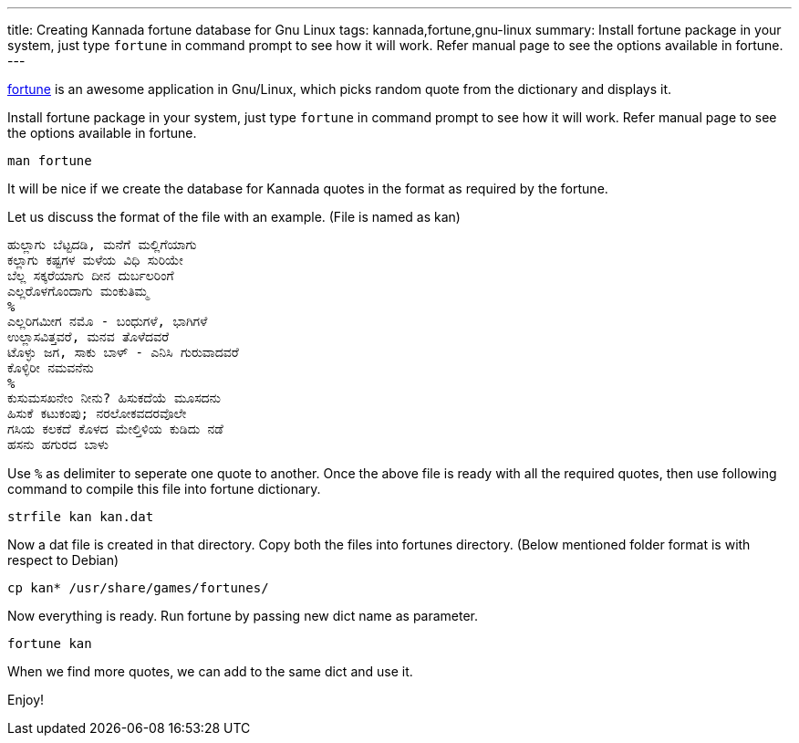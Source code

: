---
title: Creating Kannada fortune database for Gnu Linux
tags: kannada,fortune,gnu-linux
summary: Install fortune package in your system, just type `fortune` in command prompt to see how it will work. Refer manual page to see the options available in fortune.
---

http://en.wikipedia.org/wiki/Fortune_%28program%29[fortune] is an awesome application in Gnu/Linux, which picks random quote from the dictionary and displays it.

Install fortune package in your system, just type `fortune` in command prompt to see how it will work. Refer manual page to see the options available in fortune.

[source,bash]
----
man fortune
----

It will be nice if we create the database for Kannada quotes in the format as required by the fortune.

Let us discuss the format of the file with an example. (File is named as kan) 

[source,text]
----
ಹುಲ್ಲಾಗು ಬೆಟ್ಟದಡಿ, ಮನೆಗೆ ಮಲ್ಲಿಗೆಯಾಗು
ಕಲ್ಲಾಗು ಕಷ್ಟಗಳ ಮಳೆಯ ವಿಧಿ ಸುರಿಯೇ
ಬೆಲ್ಲ ಸಕ್ಕರೆಯಾಗು ದೀನ ದುರ್ಬಲರಿಂಗೆ
ಎಲ್ಲರೊಳಗೊಂದಾಗು ಮಂಕುತಿಮ್ಮ
%
ಎಲ್ಲರಿಗಮೀಗ ನಮೊ - ಬಂಧುಗಳೆ, ಭಾಗಿಗಳೆ
ಉಲ್ಲಾಸವಿತ್ತವರೆ, ಮನವ ತೊಳೆದವರೆ
ಟೊಳ್ಳು ಜಗ, ಸಾಕು ಬಾಳ್ - ಎನಿಸಿ ಗುರುವಾದವರೆ
ಕೊಳ್ಳಿರೀ ನಮವನೆನು
%
ಕುಸುಮಸಖನೇಂ ನೀನು? ಹಿಸುಕದೆಯೆ ಮೂಸದನು
ಹಿಸುಕೆ ಕಟುಕಂಪು; ನರಲೋಕವದರವೊಲೇ
ಗಸಿಯ ಕಲಕದೆ ಕೊಳದ ಮೇಲ್ತಿಳಿಯ ಕುಡಿದು ನಡೆ
ಹಸನು ಹಗುರದ ಬಾಳು
----

Use `%` as delimiter to seperate one quote to another. Once the above file is ready with all the required quotes, then use following command to compile this file into fortune dictionary.

[source,bash]
----
strfile kan kan.dat
----

Now a dat file is created in that directory. Copy both the files into fortunes directory. (Below mentioned folder format is with respect to Debian)

[source,bash]
----
cp kan* /usr/share/games/fortunes/
----

Now everything is ready. Run fortune by passing new dict name as parameter.

[source,bash]
----
fortune kan
----

When we find more quotes, we can add to the same dict and use it.

Enjoy!

